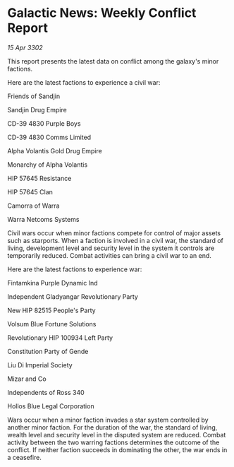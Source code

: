 * Galactic News: Weekly Conflict Report

/15 Apr 3302/

This report presents the latest data on conflict among the galaxy's minor factions. 

Here are the latest factions to experience a civil war: 

Friends of Sandjin 

Sandjin Drug Empire 

CD-39 4830 Purple Boys 

CD-39 4830 Comms Limited 

Alpha Volantis Gold Drug Empire 

Monarchy of Alpha Volantis 

HIP 57645 Resistance 

HIP 57645 Clan 

Camorra of Warra 

Warra Netcoms Systems 

Civil wars occur when minor factions compete for control of major assets such as starports. When a faction is involved in a civil war, the standard of living, development level and security level in the system it controls are temporarily reduced. Combat activities can bring a civil war to an end. 

Here are the latest factions to experience war: 

Fintamkina Purple Dynamic Ind 

Independent Gladyangar Revolutionary Party 

New HIP 82515 People's Party 

Volsum Blue Fortune Solutions 

Revolutionary HIP 100934 Left Party 

Constitution Party of Gende 

Liu Di Imperial Society 

Mizar and Co 

Independents of Ross 340 

Hollos Blue Legal Corporation 

Wars occur when a minor faction invades a star system controlled by another minor faction. For the duration of the war, the standard of living, wealth level and security level in the disputed system are reduced. Combat activity between the two warring factions determines the outcome of the conflict. If neither faction succeeds in dominating the other, the war ends in a ceasefire.